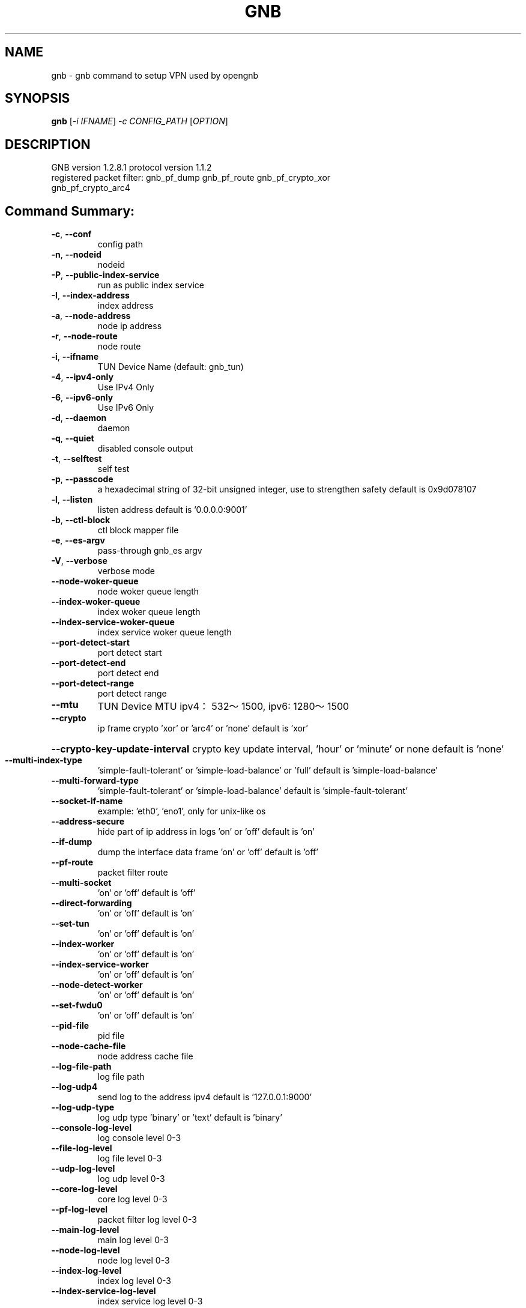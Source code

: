 .\" DO NOT MODIFY THIS FILE!  It was generated by help2man 1.47.13.
.TH GNB 8 "December 2021" "VERSION 1.2.8.1"
.SH NAME
gnb \- gnb command to setup VPN used by opengnb
.SH SYNOPSIS
.B gnb
[\fI\,-i IFNAME\/\fR] \fI\,-c CONFIG_PATH \/\fR[\fI\,OPTION\/\fR]
.SH DESCRIPTION
.TP
GNB  version 1.2.8.1  protocol version 1.1.2
.TP
registered packet filter: gnb_pf_dump gnb_pf_route gnb_pf_crypto_xor gnb_pf_crypto_arc4
.SH "Command Summary:"
.TP
\fB\-c\fR, \fB\-\-conf\fR
config path
.TP
\fB\-n\fR, \fB\-\-nodeid\fR
nodeid
.TP
\fB\-P\fR, \fB\-\-public\-index\-service\fR
run as public index service
.TP
\fB\-I\fR, \fB\-\-index\-address\fR
index address
.TP
\fB\-a\fR, \fB\-\-node\-address\fR
node ip address
.TP
\fB\-r\fR, \fB\-\-node\-route\fR
node route
.TP
\fB\-i\fR, \fB\-\-ifname\fR
TUN Device Name (default: gnb_tun)
.TP
\fB\-4\fR, \fB\-\-ipv4\-only\fR
Use IPv4 Only
.TP
\fB\-6\fR, \fB\-\-ipv6\-only\fR
Use IPv6 Only
.TP
\fB\-d\fR, \fB\-\-daemon\fR
daemon
.TP
\fB\-q\fR, \fB\-\-quiet\fR
disabled console output
.TP
\fB\-t\fR, \fB\-\-selftest\fR
self test
.TP
\fB\-p\fR, \fB\-\-passcode\fR
a hexadecimal string of 32\-bit unsigned integer, use to strengthen safety default is 0x9d078107
.TP
\fB\-l\fR, \fB\-\-listen\fR
listen address default is '0.0.0.0:9001'
.TP
\fB\-b\fR, \fB\-\-ctl\-block\fR
ctl block mapper file
.TP
\fB\-e\fR, \fB\-\-es\-argv\fR
pass\-through gnb_es argv
.TP
\fB\-V\fR, \fB\-\-verbose\fR
verbose mode
.TP
\fB\-\-node\-woker\-queue\fR
node  woker queue length
.TP
\fB\-\-index\-woker\-queue\fR
index woker queue length
.TP
\fB\-\-index\-service\-woker\-queue\fR
index service woker queue length
.TP
\fB\-\-port\-detect\-start\fR
port detect start
.TP
\fB\-\-port\-detect\-end\fR
port detect end
.TP
\fB\-\-port\-detect\-range\fR
port detect range
.TP
\fB\-\-mtu\fR
TUN Device MTU ipv4：532～1500, ipv6: 1280～1500
.TP
\fB\-\-crypto\fR
ip frame crypto 'xor' or 'arc4' or 'none' default is 'xor'
.HP
\fB\-\-crypto\-key\-update\-interval\fR crypto key update interval, 'hour' or 'minute' or none default is 'none'
.TP
\fB\-\-multi\-index\-type\fR
\&'simple\-fault\-tolerant' or 'simple\-load\-balance' or 'full' default is 'simple\-load\-balance'
.TP
\fB\-\-multi\-forward\-type\fR
\&'simple\-fault\-tolerant' or 'simple\-load\-balance' default is 'simple\-fault\-tolerant'
.TP
\fB\-\-socket\-if\-name\fR
example: 'eth0', 'eno1', only for unix\-like os
.TP
\fB\-\-address\-secure\fR
hide part of ip address in logs 'on' or 'off' default is 'on'
.TP
\fB\-\-if\-dump\fR
dump the interface data frame 'on' or 'off' default is 'off'
.TP
\fB\-\-pf\-route\fR
packet filter route
.TP
\fB\-\-multi\-socket\fR
\&'on' or 'off' default is 'off'
.TP
\fB\-\-direct\-forwarding\fR
\&'on' or 'off' default is 'on'
.TP
\fB\-\-set\-tun\fR
\&'on' or 'off' default is 'on'
.TP
\fB\-\-index\-worker\fR
\&'on' or 'off' default is 'on'
.TP
\fB\-\-index\-service\-worker\fR
\&'on' or 'off' default is 'on'
.TP
\fB\-\-node\-detect\-worker\fR
\&'on' or 'off' default is 'on'
.TP
\fB\-\-set\-fwdu0\fR
\&'on' or 'off' default is 'on'
.TP
\fB\-\-pid\-file\fR
pid file
.TP
\fB\-\-node\-cache\-file\fR
node address cache file
.TP
\fB\-\-log\-file\-path\fR
log file path
.TP
\fB\-\-log\-udp4\fR
send log to the address ipv4 default is '127.0.0.1:9000'
.TP
\fB\-\-log\-udp\-type\fR
log udp type 'binary' or 'text' default is 'binary'
.TP
\fB\-\-console\-log\-level\fR
log console level 0\-3
.TP
\fB\-\-file\-log\-level\fR
log file level    0\-3
.TP
\fB\-\-udp\-log\-level\fR
log udp level     0\-3
.TP
\fB\-\-core\-log\-level\fR
core log level           0\-3
.TP
\fB\-\-pf\-log\-level\fR
packet filter log level  0\-3
.TP
\fB\-\-main\-log\-level\fR
main log level           0\-3
.TP
\fB\-\-node\-log\-level\fR
node log level           0\-3
.TP
\fB\-\-index\-log\-level\fR
index log level          0\-3
.TP
\fB\-\-index\-service\-log\-level\fR
index service log level  0\-3
.TP
\fB\-\-node\-detect\-log\-level\fR
node detect log level    0\-3
.HP
\fB\-\-help\fR
.PP

.SH Example:
.TP
\&./gnb \fB\-i\fR gnbtun \fB\-c\fR $node_conf_dir \fB\-e "\-\-upnp"
.TP
\&./gnb \fB\-P\fR
.TP
\&./gnb \fB\-P\fR \fB\-\-console\-log\-level\fR=\fI\,3\/\fR \fB\-\-index\-service\-log\-level\fR=\fI\,3\/\fR
.TP
\&./gnb \fB\-n\fR 1001 \fB\-I\fR '$public_index_ip/$port' \fB\-p\fR $passcode
.TP
\&./gnb \fB\-n\fR 1002 \fB\-I\fR '$public_index_ip/$port' \fB\-p\fR $passcode
.TP
\&./gnb \fB\-n\fR 1001 \fB\-a\fR 'i/0/$public_index_ip/$port' \fB\-p\fR $passcode
.TP
\&./gnb \fB\-n\fR 1002 \fB\-a\fR 'i/0/$public_index_ip/$port' \fB\-p\fR $passcode
.SH SEE ALSO
gnb_crypto(1), gnb_ctl(8), gnb_es(8)
.SH HOMEPAGE
Source Code and Documentation at https://github.com/gnbdev/opengnb
.SH COPYRIGHT
Copyright \(co 2019-2022 gnbdev<gnbdev@qq.com>
